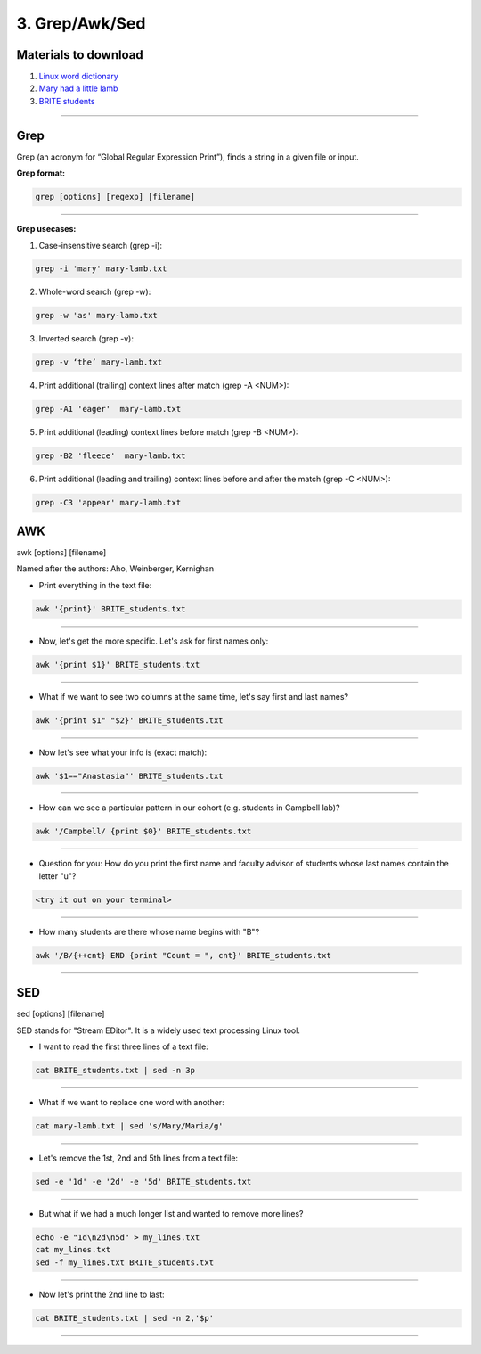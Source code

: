 3. Grep/Awk/Sed
====================

Materials to download
**************************

1. `Linux word dictionary <https://github.com/BRITE-REU/programming-workshops/tree/master/source/workshops/01_linux_bash/files/cracklib-small.txt>`_
2. `Mary had a little lamb <https://github.com/BRITE-REU/programming-workshops/tree/master/source/workshops/01_linux_bash/files/mary-lamb.txt>`_
3. `BRITE students <https://github.com/BRITE-REU/programming-workshops/blob/master/source/workshops/01_linux_bash/files/BRITE_students.txt>`_

--------------------

Grep
********************

Grep (an acronym for “Global Regular Expression Print”), finds a string in a given file or input.

**Grep format:**

.. code-block:: sh

    grep [options] [regexp] [filename]


--------------------

**Grep usecases:**

1) Case-insensitive search (grep -i):

.. code-block:: sh

      grep -i 'mary' mary-lamb.txt


2) Whole-word search (grep -w):

.. code-block:: sh

      grep -w 'as' mary-lamb.txt


3) Inverted search (grep -v):

.. code-block:: sh

      grep -v ‘the’ mary-lamb.txt


4) Print additional (trailing) context lines after match (grep -A <NUM>):

.. code-block:: sh

      grep -A1 'eager'  mary-lamb.txt


5) Print additional (leading) context lines before match (grep -B <NUM>):

.. code-block:: sh

      grep -B2 'fleece'  mary-lamb.txt


6) Print additional (leading and trailing) context lines before and after the match (grep -C <NUM>):

.. code-block:: sh

      grep -C3 'appear' mary-lamb.txt


AWK
********************
awk [options] [filename]

Named after the authors: Aho, Weinberger, Kernighan


* Print everything in the text file:

.. code-block:: sh

      awk '{print}' BRITE_students.txt
--------------------

* Now, let's get the more specific. Let's ask for first names only:

.. code-block:: sh

      awk '{print $1}' BRITE_students.txt
--------------------

* What if we want to see two columns at the same time, let's say first and last names?

.. code-block:: sh

      awk '{print $1" "$2}' BRITE_students.txt
--------------------

* Now let's see what your info is (exact match):

.. code-block:: sh

      awk '$1=="Anastasia"' BRITE_students.txt
--------------------


* How can we see a particular pattern in our cohort (e.g. students in Campbell lab)?

.. code-block:: sh

      awk '/Campbell/ {print $0}' BRITE_students.txt
--------------------

* Question for you: How do you print the first name and faculty advisor of students whose last names contain the letter "u"?

.. code-block:: sh

      <try it out on your terminal>
--------------------

* How many students are there whose name begins with "B"? 

.. code-block:: sh

      awk '/B/{++cnt} END {print "Count = ", cnt}' BRITE_students.txt
--------------------


SED
********************
sed [options] [filename]

SED  stands for "Stream EDitor". It is a widely used text processing Linux tool. 

* I want to read the first three lines of a text file:

.. code-block:: sh

      cat BRITE_students.txt | sed -n 3p
--------------------

* What if we want to replace one word with another:

.. code-block:: sh

      cat mary-lamb.txt | sed 's/Mary/Maria/g'
--------------------

* Let's remove the 1st, 2nd and 5th lines from a text file:

.. code-block:: sh

      sed -e '1d' -e '2d' -e '5d' BRITE_students.txt
--------------------

* But what if we had a much longer list and wanted to remove more lines?

.. code-block:: sh

      echo -e "1d\n2d\n5d" > my_lines.txt
      cat my_lines.txt
      sed -f my_lines.txt BRITE_students.txt
--------------------

* Now let's print the 2nd line to last:

.. code-block:: sh

      cat BRITE_students.txt | sed -n 2,'$p'
--------------------


